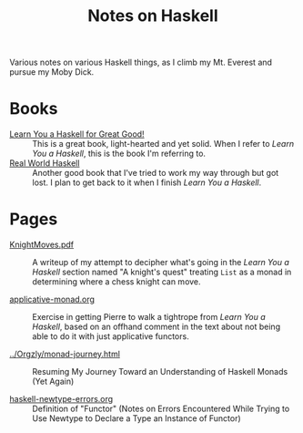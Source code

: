 # -*- org -*-
#+TITLE: Notes on Haskell
#+COLUMNS: %8TODO %10WHO %3PRIORITY %3HOURS(HRS) %80ITEM
#+OPTIONS: author:nil creator:t H:9
#+HTML_HEAD: <link href="https://fonts.googleapis.com/css?family=IBM+Plex+Mono|IBM+Plex+Sans" rel="stylesheet">
#+HTML_HEAD: <link href="/org-mode.css" rel="stylesheet" type="text/css">
#+HTML_HEAD: <link href="/styles/toc.css" rel="stylesheet" type="text/css">
#+HTML_HEAD: <script src="/scripts/jquery-3.3.1.js" type="text/javascript"></script>
#+HTML_HEAD: <script src="/scripts/toc-manipulation.js" type="text/javascript"></script>

Various notes on various Haskell things, as I climb my Mt. Everest and pursue my Moby Dick.

* Books

- [[http://learnyouahaskell.com/][Learn You a Haskell for Great Good!]] :: This is a great book, light-hearted and yet solid.  When I
     refer to /Learn You a Haskell/, this is the book I'm referring to.
- [[http://book.realworldhaskell.org/][Real World Haskell]] :: Another good book that I've tried to work my way through but got lost.  I
     plan to get back to it when I finish /Learn You a Haskell/.

* Pages
  
# Links must be relative.

- [[file:KnightMoves.pdf][KnightMoves.pdf]] :: A writeup of my attempt to decipher what's going in the /Learn You a Haskell/
     section named "A knight's quest" treating =List= as a monad in determining where a chess knight
     can move.

- [[file:applicative-monad.org][applicative-monad.org]] :: Exercise in getting Pierre to walk a tightrope from /Learn You a
     Haskell/, based on an offhand comment in the text about not being able to do it with just
     applicative functors.

- [[file:../Orgzly/monad-journey.html][../Orgzly/monad-journey.html]] :: Resuming My Journey Toward an Understanding of Haskell Monads (Yet Again)

- [[file:haskell-newtype-errors.org][haskell-newtype-errors.org]] :: Definition of "Functor" (Notes on Errors Encountered While Trying to
     Use Newtype to Declare a Type an Instance of Functor)
